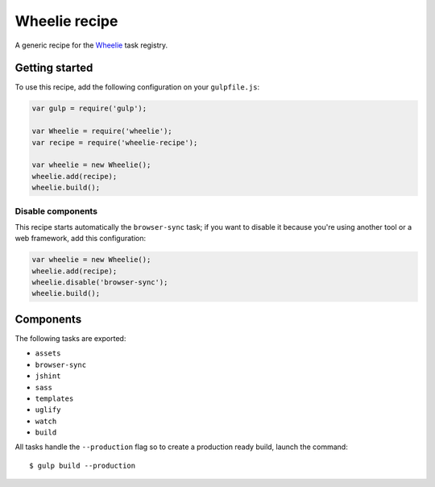 Wheelie recipe
==============

.. image:: https://travis-ci.org/palazzem/wheelie-recipe.svg
    :target: https://travis-ci.org/palazzem/wheelie-recipe
    :alt: Build Status

.. image:: https://david-dm.org/palazzem/wheelie-recipe.svg
    :target: https://david-dm.org/palazzem/wheelie-recipe
    :alt: Dependency Status

.. image:: https://david-dm.org/palazzem/wheelie-recipe/dev-status.svg
    :target: https://david-dm.org/palazzem/wheelie-recipe#info=devDependencies
    :alt: Dev Dependency Status

A generic recipe for the `Wheelie`_ task registry.

.. _Wheelie: https://github.com/palazzem/wheelie

Getting started
---------------

To use this recipe, add the following configuration on your ``gulpfile.js``:

.. code-block:: javascript

    var gulp = require('gulp');

    var Wheelie = require('wheelie');
    var recipe = require('wheelie-recipe');

    var wheelie = new Wheelie();
    wheelie.add(recipe);
    wheelie.build();

Disable components
~~~~~~~~~~~~~~~~~~

This recipe starts automatically the ``browser-sync`` task; if you want to disable
it because you're using another tool or a web framework, add this configuration:

.. code-block:: javascript

    var wheelie = new Wheelie();
    wheelie.add(recipe);
    wheelie.disable('browser-sync');
    wheelie.build();

Components
----------

The following tasks are exported:

* ``assets``
* ``browser-sync``
* ``jshint``
* ``sass``
* ``templates``
* ``uglify``
* ``watch``
* ``build``

All tasks handle the ``--production`` flag so to create a production ready build, launch
the command::

    $ gulp build --production
